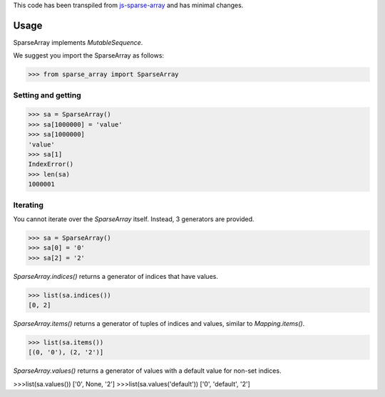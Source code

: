 This code has been transpiled from `js-sparse-array <https://github.com/pgte/js-sparse-array/commit/a489406f6abb5aa4bb7b536b8b73289944bf4343>`_ and has minimal changes. 

Usage
-----

SparseArray implements `MutableSequence`.

We suggest you import the SparseArray as follows:

>>> from sparse_array import SparseArray

Setting and getting
^^^^^^^^^^^^^^^^^^^

>>> sa = SparseArray()
>>> sa[1000000] = 'value'
>>> sa[1000000]
'value'
>>> sa[1]
IndexError()
>>> len(sa)
1000001

Iterating
^^^^^^^^^
You cannot iterate over the `SparseArray` itself. Instead, 3 generators are provided.

>>> sa = SparseArray()
>>> sa[0] = '0'
>>> sa[2] = '2'

`SparseArray.indices()` returns a generator of indices that have values.

>>> list(sa.indices())
[0, 2]

`SparseArray.items()` returns a generator of tuples of indices and values, similar to `Mapping.items()`.

>>> list(sa.items())
[(0, '0'), (2, '2')]

`SparseArray.values()` returns a generator of values with a default value for non-set indices.

>>>list(sa.values())
['0', None, '2']
>>>list(sa.values('default'))
['0', 'default', '2']

